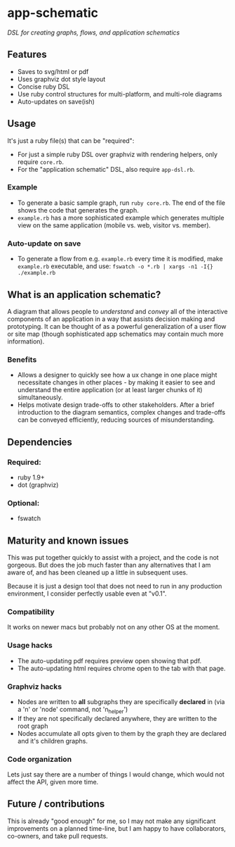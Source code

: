 * app-schematic
/DSL for creating graphs, flows, and application schematics/

** Features
- Saves to svg/html or pdf
- Uses graphviz dot style layout
- Concise ruby DSL
- Use ruby control structures for multi-platform, and multi-role diagrams
- Auto-updates on save(ish)

** Usage
It's just a ruby file(s) that can be "required":
- For just a simple ruby DSL over graphviz with rendering helpers, only require =core.rb=.
- For the "application schematic" DSL, also require =app-dsl.rb=.

*** Example
- To generate a basic sample graph, run =ruby core.rb=. The end of the file shows the code that generates the graph.
- =example.rb= has a more sophisticated example which generates multiple view on the same application (mobile vs. web, visitor vs. member).

*** Auto-update on save
- To generate a flow from e.g. =example.rb= every time it is modified, make =example.rb= executable, and use: =fswatch -o *.rb | xargs -n1 -I{} ./example.rb=

** What is an *application schematic*?
A diagram that allows people to /understand/ and /convey/ all of the interactive components of an application in a way that assists decision making and prototyping. 
It can be thought of as a powerful generalization of a user flow or site map (though sophisticated app schematics may contain much more information).

*** Benefits
- Allows a designer to quickly see how a ux change in one place might necessitate changes in other places - by making it easier to see and understand the entire application (or at least larger chunks of it) simultaneously. 
- Helps motivate design trade-offs to other stakeholders. After a brief introduction to the diagram semantics, complex changes and trade-offs can be conveyed efficiently, reducing sources of misunderstanding.

** Dependencies
*** Required:
- ruby 1.9+
- dot (graphviz)
*** Optional: 
- fswatch

** Maturity and known issues
This was put together quickly to assist with a project, and the code is not gorgeous. But does the job much faster than any alternatives that I am aware of, and has been cleaned up a little in subsequent uses. 

Because it is just a design tool that does not need to run in any production environment, I consider perfectly usable even at "v0.1". 

*** Compatibility
It works on newer macs but probably not on any other OS at the moment.

*** Usage hacks
- The auto-updating pdf requires preview open showing that pdf.
- The auto-updating html requires chrome open to the tab with that page.

*** Graphviz hacks
- Nodes are written to *all* subgraphs they are specifically *declared* in (via a 'n' or 'node' command, not 'n_helper')
- If they are not specifically declared anywhere, they are written to the root graph
- Nodes accumulate all opts given to them by the graph they are declared and it's children graphs.

*** Code organization
Lets just say there are a number of things I would change, which would not affect the API, given more time.

** Future / contributions
This is already "good enough" for me, so I may not make any significant improvements on a planned time-line, but I am happy to have collaborators, co-owners, and take pull requests. 
